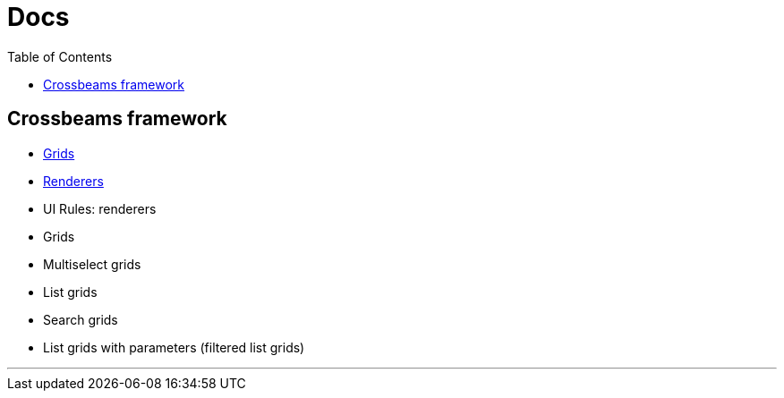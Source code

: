 = Docs
:toc:

== Crossbeams framework

* link:/developer_documentation/grids[Grids]
* link:/developer_documentation/renderers[Renderers]

* UI Rules: renderers
* Grids
* Multiselect grids
* List grids
* Search grids
* List grids with parameters (filtered list grids)

---


